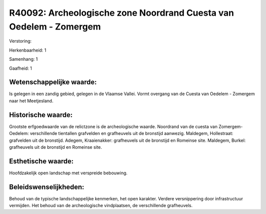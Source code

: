 R40092: Archeologische zone Noordrand Cuesta van Oedelem - Zomergem
===================================================================

Verstoring:

Herkenbaarheid: 1

Samenhang: 1

Gaafheid: 1


Wetenschappelijke waarde:
~~~~~~~~~~~~~~~~~~~~~~~~~

Is gelegen in een zandig gebied, gelegen in de Vlaamse Vallei. Vormt
overgang van de Cuesta van Oedelem - Zomergem naar het Meetjesland.


Historische waarde:
~~~~~~~~~~~~~~~~~~~

Grootste erfgoedwaarde van de relictzone is de archeologische waarde.
Noordrand van de cuesta van Zomergem-Oedelem: verschillende tientallen
grafvelden en grafheuvels uit de bronstijd aanwezig. Maldegem,
Hollestraat: grafvelden uit de bronstijd. Adegem, Kraaienakker:
grafheuvels uit de bronstijd en Romeinse site. Maldegem, Burkel:
grafheuvels uit de bronstijd en Romeinse site.


Esthetische waarde:
~~~~~~~~~~~~~~~~~~~

Hoofdzakelijk open landschap met verspreide bebouwing.




Beleidswenselijkheden:
~~~~~~~~~~~~~~~~~~~~~

Behoud van de typische landschappelijke kenmerken, het open karakter.
Verdere versnippering door infrastructuur vermijden. Het behoud van de
archeologische vindplaatsen, de verschillende grafheuvels.
